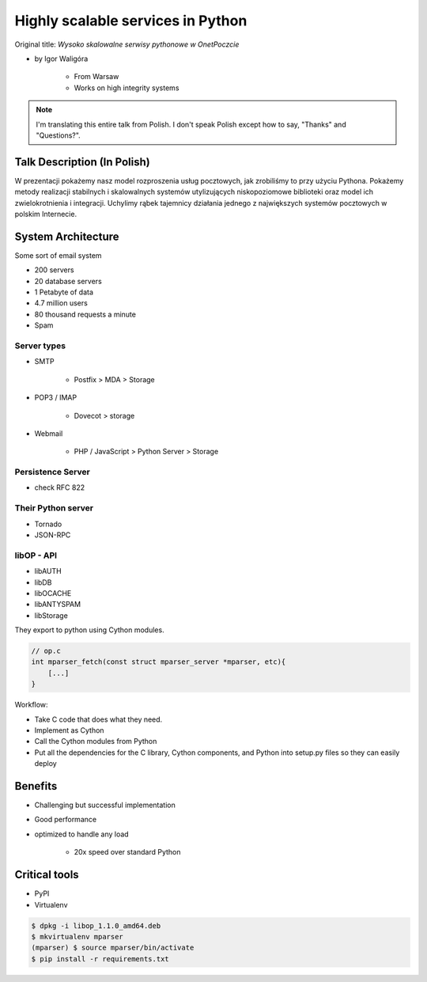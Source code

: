 ==================================
Highly scalable services in Python
==================================

Original title: `Wysoko skalowalne serwisy pythonowe w OnetPoczcie`

* by Igor Waligóra

    * From Warsaw
    * Works on high integrity systems

.. note:: I'm translating this entire talk from Polish.
    I don't speak Polish except how to say, "Thanks" and "Questions?".


Talk Description (In Polish)
============================

W prezentacji pokażemy nasz model rozproszenia usług pocztowych, jak zrobiliśmy to przy użyciu Pythona. Pokażemy metody realizacji stabilnych i skalowalnych systemów utylizujących niskopoziomowe biblioteki oraz model ich zwielokrotnienia i integracji. Uchylimy rąbek tajemnicy działania jednego z największych systemów pocztowych w polskim Internecie.

System Architecture
====================

Some sort of email system

* 200 servers
* 20 database servers
* 1 Petabyte of data
* 4.7 million users
* 80 thousand requests a minute
* Spam

Server types
--------------

* SMTP

    * Postfix > MDA > Storage

* POP3 / IMAP

    * Dovecot > storage
    
* Webmail

    * PHP / JavaScript > Python Server > Storage
    

Persistence Server
-------------------

* check RFC 822

Their Python server
--------------------

* Tornado
* JSON-RPC

libOP - API
-------------

* libAUTH
* libDB
* libOCACHE
* libANTYSPAM
* libStorage

They export to python using Cython modules.

.. code-block:: c

    // op.c
    int mparser_fetch(const struct mparser_server *mparser, etc){
        [...]
    }
    
Workflow:

* Take C code that does what they need.
* Implement as Cython
* Call the Cython modules from Python
* Put all the dependencies for the C library, Cython components, and Python into setup.py files so they can easily deploy

Benefits
==========

* Challenging but successful implementation
* Good performance
* optimized to handle any load

    * 20x speed over standard Python

Critical tools
==================

* PyPI
* Virtualenv

.. code-block:: bash

    $ dpkg -i libop_1.1.0_amd64.deb
    $ mkvirtualenv mparser
    (mparser) $ source mparser/bin/activate
    $ pip install -r requirements.txt